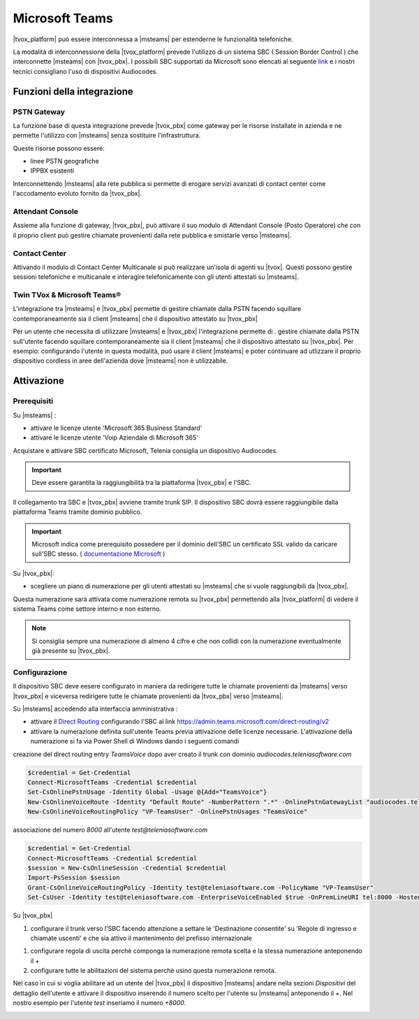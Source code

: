================
Microsoft Teams
================

|tvox_platform| può essere interconnessa a |msteams| per estenderne le funzionalità telefoniche.


La modalità di interconnessione della |tvox_platform| prevede l'utilizzo di un sistema SBC ( Session Border Control ) che interconnette |msteams| con |tvox_pbx|. 
I possibili SBC supportati da Microsoft sono elencati  al seguente `link <https://docs.microsoft.com/en-us/microsoftteams/direct-routing-border-controllers>`_ 
e i nostri tecnici consigliano l'uso di dispositivi Audiocodes. 

Funzioni della integrazione
===========================

PSTN Gateway
------------

.. image:: ../../images/microsoft/teams/teams_arch_01.png

La funzione base di questa integrazione prevede |tvox_pbx| come gateway per le risorse installate in azienda e ne permette l'utilizzo con |msteams| senza sostituire l'infrastruttura.

Queste risorse possono essere:

- linee PSTN geografiche
- IPPBX esistenti 

Interconnettendo |msteams| alla rete pubblica si permette di erogare servizi avanzati di contact center come l'accodamento evoluto fornito da |tvox_pbx|.

Attendant Console
-----------------

.. image:: ../../images/microsoft/teams/teams_arch_02.png

Assieme alla funzione di gateway, |tvox_pbx|, può attivare il suo modulo di Attendant Console (Posto Operatore) che con il proprio client può gestire chiamate provenienti dalla rete pubblica e smistarle verso |msteams|.

Contact Center 
--------------

.. image:: ../../images/microsoft/teams/teams_arch_03.png

Attivando il modulo di Contact Center Multicanale si può realizzare un'isola di agenti su |tvox|.
Questi possono gestire sessioni telefoniche e multicanale e interagire telefonicamente con gli utenti attestati su |msteams|.


Twin TVox & Microsoft Teams®
-----------------------------

.. image:: ../../images/microsoft/teams/teams_arch_04.png

L'integrazione tra |msteams| e |tvox_pbx| permette di gestire chiamate dalla PSTN facendo squillare contemporaneamente sia il client |msteams| che il  dispositivo attestato su |tvox_pbx|

Per un utente che necessita di utilizzare |msteams| e |tvox_pbx| l'integrazione permette di .
gestire chiamate dalla PSTN sull'utente facendo squillare contemporaneamente sia il client |msteams| che il  dispositivo attestato su |tvox_pbx|.
Per esempio: configurando l'utente in questa modalità, può usare il client |msteams| e poter continuare ad utlizzare 
il proprio dispositivo cordless in aree dell'azienda dove |msteams| non è utilizzabile.



Attivazione
===========

Prerequisiti
------------

Su |msteams| :

- attivare le licenze utente 'Microsoft 365 Business Standard'
- attivare le licenze utente 'Voip Aziendale di Microsoft 365'


Acquistare e attivare SBC certificato Microsoft, Telenia consiglia un dispositivo Audiocodes.

.. important:: Deve essere garantita la raggiungibilità tra la piattaforma |tvox_pbx| e l'SBC.

Il collegamento tra SBC e |tvox_pbx| avviene tramite trunk SIP. Il dispositivo SBC dovrà essere raggiungibile dalla piattaforma Teams tramite dominio pubblico.

.. important:: Microsoft indica come prerequisito possedere per il dominio dell'SBC un certificato SSL valido da caricare sull'SBC stesso. ( `documentazione Microsoft <https://docs.microsoft.com/en-us/microsoftteams/direct-routing-landing-page>`_  )

Su |tvox_pbx|:

- scegliere un piano di numerazione per gli utenti attestati su |msteams| che si vuole raggiungibili da |tvox_pbx|. 

Questa numerazione sarà attivata come numerazione remota su |tvox_pbx| permettendo alla |tvox_platform| di vedere il sistema Teams come settore interno e non esterno. 

.. note:: Si consiglia sempre una numerazione di almeno 4 cifre e che non collidi con la numerazione eventualmente già presente su |tvox_pbx|.


Configurazione
--------------

Il dispositivo SBC deve eesere configurato in maniera da redirigere tutte le chiamate provenienti da |msteams| verso |tvox_pbx| e viceversa redirigere tutte le chiamate provenienti da |tvox_pbx| verso |msteams|.

Su |msteams| accedendo alla interfaccia amministrativa : 

- attivare il `Direct Routing <https://docs.microsoft.com/en-us/microsoftteams/direct-routing-landing-page>`_ configurando l'SBC al link https://admin.teams.microsoft.com/direct-routing/v2
- attivare la numerazione definita sull'utente Teams previa attivazione delle licenze necessarie. L'attivazione della numerazione si fa via Power Shell di Windows dando i seguenti comandi 

creazione del direct routing entry *TeamsVoice* dopo aver creato il trunk con dominio *audiocodes.teleniasoftware.com*

.. code-block:: sh

    $credential = Get-Credential
    Connect-MicrosoftTeams -Credential $credential
    Set-CsOnlinePstnUsage -Identity Global -Usage @{Add="TeamsVoice"}
    New-CsOnlineVoiceRoute -Identity "Default Route" -NumberPattern ".*" -OnlinePstnGatewayList "audiocodes.teleniasoftware.com" -Priority 1 -OnlinePstnUsages "TeamsVoice" 
    New-CsOnlineVoiceRoutingPolicy "VP-TeamsUser" -OnlinePstnUsages "TeamsVoice" 
    
associazione del numero *8000* all'utente *test@teleniasoftware.com*

.. code-block:: sh

    $credential = Get-Credential
    Connect-MicrosoftTeams -Credential $credential
    $session = New-CsOnlineSession -Credential $credential
    Import-PsSession $session
    Grant-CsOnlineVoiceRoutingPolicy -Identity test@teleniasoftware.com -PolicyName "VP-TeamsUser" 
    Set-CsUser -Identity test@teleniasoftware.com -EnterpriseVoiceEnabled $true -OnPremLineURI tel:8000 -HostedVoiceMail $true    


Su |tvox_pbx| 

#. configurare il trunk verso l'SBC facendo attenzione a settare le 'Destinazione consentite' su 'Regole di ingresso e chiamate uscenti' e che sia attivo il mantenimento del prefisso internazionale

.. image:: ../../images/microsoft/teams/teams_conf_trunk.png

#. configurare regola di uscita perchè componga la numerazione remota scelta e la stessa numerazione anteponendo il *+* 
#. configurare tutte le abilitazioni del sistema perchè usino questa numerazione remota. 


Nel caso in cui si voglia abilitare ad un utente del |tvox_pbx| il dispositivo |msteams| andare nella sezioni *Dispositivi* del dettaglio 
dell'utente e attivare il dispositivo inserendo il numero scelto per l'utente su |msteams| anteponendo il *+*. 
Nel nostro esempio per l'utente *test* inseriamo il numero *+8000*.

.. image:: ../../images/microsoft/teams/teams_conf_dispositivo.png

.. |msteams| raw:: html 

    <a href="https://teams.microsoft.com/"target="_blank"> Microsoft Teams®</a>